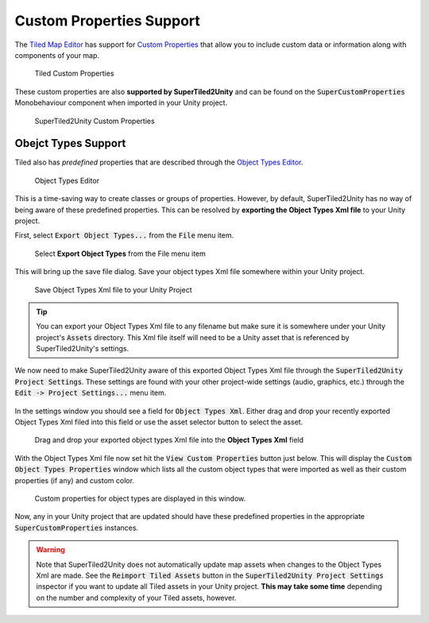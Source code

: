 Custom Properties Support
=========================

The `Tiled Map Editor <https://www.mapeditor.org/>`__ has support for `Custom Properties <http://doc.mapeditor.org/en/stable/manual/custom-properties/>`__
that allow you to include custom data or information along with components of your map.

.. figure:: img/objects-xml/props-tiled.png
   :alt: Custom Properties in Tiled
   
   Tiled Custom Properties

These custom properties are also **supported by SuperTiled2Unity** and can be found on the :code:`SuperCustomProperties` Monobehaviour component when imported in your Unity project.

.. figure:: img/objects-xml/props-unity.png
   :alt: Custom Properties in Unity
   
   SuperTiled2Unity Custom Properties

Obejct Types Support
--------------------

Tiled also has *predefined* properties that are described through the 
`Object Types Editor <http://doc.mapeditor.org/en/stable/manual/custom-properties/?highlight=object%20type#predefining-properties>`__.

.. figure:: img/objects-xml/object-types-editor.png
   :alt: Object Types Editor
   
   Object Types Editor

This is a time-saving way to create classes or groups of properties. However, by default, SuperTiled2Unity has no way of being aware of these predefined properties.
This can be resolved by **exporting the Object Types Xml file** to your Unity project.

First, select :code:`Export Object Types...` from the :code:`File` menu item.

.. figure:: img/objects-xml/export-objects-types.png
   :alt: Export Object Types Xml
   
   Select **Export Object Types** from the File menu item

This will bring up the save file dialog. Save your object types Xml file somewhere within your Unity project.

.. figure:: img/objects-xml/export-save-dialog.png
   :alt: Save Dialog
   
   Save Object Types Xml file to your Unity Project

.. tip::
   You can export your Object Types Xml file to any filename but make sure it is somewhere under your Unity project's :code:`Assets` directory.
   This Xml file itself will need to be a Unity asset that is referenced by SuperTiled2Unity's settings.

We now need to make SuperTiled2Unity aware of this exported Object Types Xml file through the :code:`SuperTiled2Unity Project Settings`.
These settings are found with your other project-wide settings (audio, graphics, etc.) through the :code:`Edit -> Project Settings...` menu item.

.. figure:: img/objects-xml/unity-projects-settings-menuitem.png


In the settings window you should see a field for :code:`Object Types Xml`. Either drag and drop your recently exported Object Types Xml filed into this field or use the
asset selector button to select the asset.

.. figure:: img/objects-xml/st2u-project-settings-object-xml.png
   :alt: SuperTiled2Unity Project Settings
   
   Drag and drop your exported object types Xml file into the **Object Types Xml** field

With the Object Types Xml file now set hit the :code:`View Custom Properties` button just below.
This will display the :code:`Custom Object Types Properties` window which lists all the custom object types that were imported as well as their custom properties (if any) and custom color.


.. figure:: img/objects-xml/custom-object-types-window.png
   :alt: Custom Object Types Properties
   
   Custom properties for object types are displayed in this window.

Now, any in your Unity project that are updated should have these predefined properties in the appropriate :code:`SuperCustomProperties` instances.

.. warning::
   Note that SuperTiled2Unity does not automatically update map assets when changes to the Object Types Xml are made.
   See the :code:`Reimport Tiled Assets` button in the :code:`SuperTiled2Unity Project Settings` inspector if you want to update all Tiled assets in your Unity project.
   **This may take some time** depending on the number and complexity of your Tiled assets, however.
